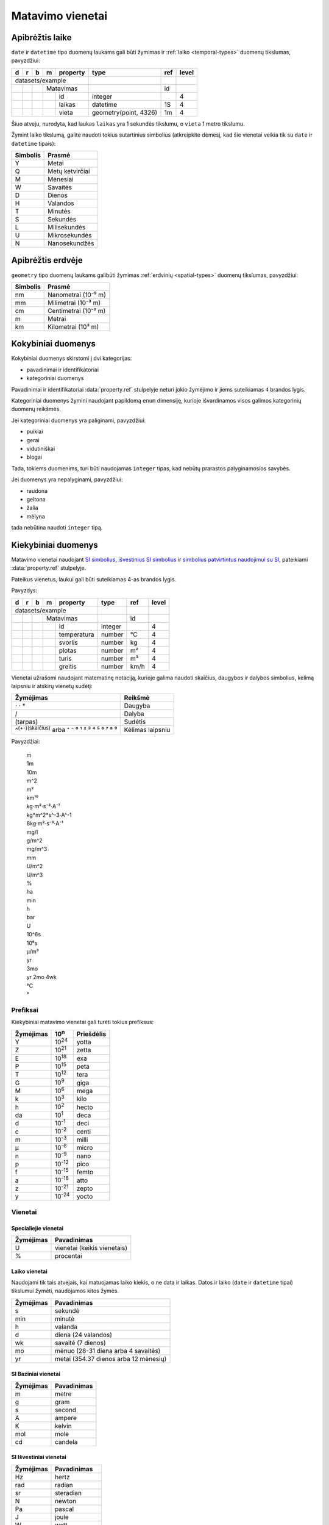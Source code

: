 .. default-role:: literal

.. _matavimo-vienetai:

Matavimo vienetai
#################


Apibrėžtis laike
****************

`date` ir `datetime` tipo duomenų laukams gali būti žymimas ir :ref:`laiko
<temporal-types>` duomenų tikslumas, pavyzdžiui:

== == == == ============= ======================= ===== =====
d  r  b  m  property      type                    ref   level
== == == == ============= ======================= ===== =====
datasets/example                                 
------------------------- ----------------------- ----- -----
\        Matavimas                                id         
-- -- -- ---------------- ----------------------- ----- -----
\           id            integer                       4
-- -- -- -- ------------- ----------------------- ----- -----
\           laikas        datetime                1S    4
\           vieta         geometry(point, 4326)   1m    4
== == == == ============= ======================= ===== =====

Šiuo atveju, nurodyta, kad laukas `laikas` yra 1 sekundės tikslumu, o `vieta` 1
metro tikslumu.

Žymint laiko tikslumą, galite naudoti tokius sutartinius simbolius (atkreipkite
dėmesį, kad šie vienetai veikia tik su `date` ir `datetime` tipais):

========  ================
Simbolis  Prasmė
========  ================
Y         Metai
Q         Metų ketvirčiai
M         Mėnesiai
W         Savaitės
D         Dienos
H         Valandos
T         Minutės
S         Sekundės
L         Milisekundės
U         Mikrosekundės
N         Nanosekundžės
========  ================


Apibrėžtis erdvėje
******************

`geometry` tipo duomenų laukams galibūti žymimas :ref:`erdvinių
<spatial-types>` duomenų tikslumas, pavyzdžiui:

========  ====================
Simbolis  Prasmė
========  ====================
nm        Nanometrai (10⁻⁹ m)
mm        Milimetrai (10⁻³ m)
cm        Centimetrai (10⁻² m)
m         Metrai
km        Kilometrai (10³ m)
========  ====================


Kokybiniai duomenys
*******************

Kokybiniai duomenys skirstomi į dvi kategorijas:

- pavadinimai ir identifikatoriai
- kategoriniai duomenys

Pavadinimai ir identifikatoriai :data:`property.ref` stulpelyje neturi jokio
žymėjimo ir jiems suteikiamas `4` brandos lygis.

Kategoriniai duomenys žymini naudojant papildomą `enum` dimensiję, kurioje
išvardinamos visos galimos kategorinių duomenų reikšmės.

Jei kategoriniai duomenys yra paliginami, pavyzdžiui:

- puikiai
- gerai
- vidutiniškai
- blogai

Tada, tokiems duomenims, turi būti naudojamas `integer` tipas, kad nebūtų
prarastos palyginamosios savybės.

Jei duomenys yra nepalyginami, pavyzdžiui:

- raudona
- geltona
- žalia
- mėlyna

tada nebūtina naudoti `integer` tipą.



Kiekybiniai duomenys
********************

Matavimo vienetai naudojant `SI simbolius`__, `išvestinius SI simbolius`__ ir
`simbolius patvirtintus naudojimui su SI`__,  pateikiami :data:`property.ref`
stulpelyje.

.. __: https://en.wikipedia.org/wiki/International_System_of_Units
.. __: https://en.wikipedia.org/wiki/SI_derived_unit
.. __: https://en.wikipedia.org/wiki/Non-SI_units_mentioned_in_the_SI

Pateikus vienetus, laukui gali būti suteikiamas 4-as brandos lygis.

Pavyzdys:

== == == == ============= ======== ===== =====
d  r  b  m  property      type     ref   level
== == == == ============= ======== ===== =====
datasets/example         
------------------------- -------- ----- -----
\        Matavimas                 id         
-- -- -- ---------------- -------- ----- -----
\           id            integer        4
-- -- -- -- ------------- -------- ----- -----
\           temperatura   number   °C    4
\           svorlis       number   kg    4
\           plotas        number   m²    4
\           turis         number   m³    4
\           greitis       number   km/h  4
== == == == ============= ======== ===== =====

Vienetai užrašomi naudojant matematinę notaciją, kurioje galima naudoti
skaičius, daugybos ir dalybos simbolius, kėlimą laipsniu ir atskirų vienetų
sudėtį:

======================================================  =====================
Žymėjimas                                               Reikšmė              
======================================================  =====================
⋅ · *                                                   Daugyba
/                                                       Dalyba
(tarpas)                                                Sudėtis
^\ :sup:`(+-)(skaičius)` arba ⁺ ⁻ ⁰ ¹ ² ³ ⁴ ⁵ ⁶ ⁷ ⁸ ⁹   Kėlimas laipsniu
======================================================  =====================

Pavyzdžiai:

    | m
    | 1m
    | 10m
    | m^2
    | m²
    | km¹⁰
    | kg⋅m²⋅s⁻³⋅A⁻¹
    | kg*m^2*s^-3⋅A^-1
    | 8kg⋅m²⋅s⁻³⋅A⁻¹
    | mg/l
    | g/m^2
    | mg/m^3
    | mm
    | U/m^2
    | U/m^3
    | %
    | ha
    | min
    | h
    | bar
    | U
    | 10^6s
    | 10⁶s
    | μ/m³
    | yr
    | 3mo
    | yr 2mo 4wk
    | °C
    | °


Prefiksai
=========

Kiekybiniai matavimo vienetai gali turėti tokius prefiksus:


==========  ==============  ==========
Žymėjimas   10\ :sup:`n`    Priešdėlis
==========  ==============  ==========
Y           10\ :sup:`24`   yotta
Z           10\ :sup:`21`   zetta
E           10\ :sup:`18`   exa
P           10\ :sup:`15`   peta
T           10\ :sup:`12`   tera
G           10\ :sup:`9`    giga
M           10\ :sup:`6`    mega
k           10\ :sup:`3`    kilo
h           10\ :sup:`2`    hecto
da          10\ :sup:`1`    deca
d           10\ :sup:`-1`   deci
c           10\ :sup:`-2`   centi
m           10\ :sup:`-3`   milli
µ           10\ :sup:`-6`   micro
n           10\ :sup:`-9`   nano
p           10\ :sup:`-12`  pico
f           10\ :sup:`-15`  femto
a           10\ :sup:`-18`  atto
z           10\ :sup:`-21`  zepto
y           10\ :sup:`-24`  yocto
==========  ==============  ==========


Vienetai
========

Specialiejie vienetai
---------------------

==========  ===========================
Žymėjimas   Pavadinimas
==========  ===========================
U           vienetai (keikis vienetais)
%           procentai
==========  ===========================


Laiko vienetai
--------------

Naudojami tik tais atvejais, kai matuojamas laiko kiekis, o ne data ir laikas.
Datos ir laiko (`date` ir `datetime` tipai) tikslumui žymėti, naudojamos kitos
žymės.

==========  =====================================
Žymėjimas   Pavadinimas
==========  =====================================
s           sekundė
min         minutė
h           valanda
d           diena (24 valandos)
wk          savaitė (7 dienos)
mo          mėnuo (28-31 diena arba 4 savaitės)
yr          metai (354.37 dienos arba 12 mėnesių)
==========  =====================================


SI Baziniai vienetai
--------------------

==========  ============
Žymėjimas   Pavadinimas
==========  ============
m           metre
g           gram
s           second
A           ampere
K           kelvin
mol         mole
cd          candela
==========  ============


SI Išvestiniai vienetai
-----------------------

==========  ============
Žymėjimas   Pavadinimas
==========  ============
Hz          hertz
rad         radian
sr          steradian
N           newton
Pa          pascal
J           joule
W           watt
C           coulomb
V           volt
F           farad
Ω           ohm
S           siemens
Wb          weber
T           tesla
H           henry
°C          degree Celsius
lm          lumen
lx          lux
Bq          becquerel
Gy          gray
Sv          sievert
kat         katal
==========  ============



Kiti vienetai
-------------

=================  ====================================
Žymėjimas          Pavadinimas
=================  ====================================
au                 astronomical unit
°                  degree
′                  arcminute
″                  arcsecond
ha                 hectare
l                  litre
L                  litre
t                  tonne
Da                 dalton
eV                 electronvolt
Np                 neper
B                  bel
dB                 decibel
Gal                gal (acceleration)
u                  unified atomic mass unit
var                volt-ampere reactive
pc                 parsec
c₀ arba c_0        natural unit of speed
ħ                  natural unit of action
mₑ arba m_e        natural unit of mass
e                  atomic unit of charge
a₀ arba a_0        atomic unit of length
E_h                atomic unit of energy
M                  nautical mile
kn                 knot
Å                  ångström
a                  are
b                  barn
bar                bar
atm                standard atmosphere
Ci                 curie
R                  roentgen
rem                rem
erg                erg
dyn                dyne
P                  poise
st                 stokes
Mx                 maxwell
G                  gauss
Oe                 ørsted
sb                 stilb
ph                 phot
Torr               torr
kgf                kilogram-force
cal                calorie
μ                  micron
xu                 x-unit
γ                  gamma (mass, magnetic flux density)
λ                  lambda
Jy                 jansky
mmHg               millimetre of mercury
=================  ====================================

